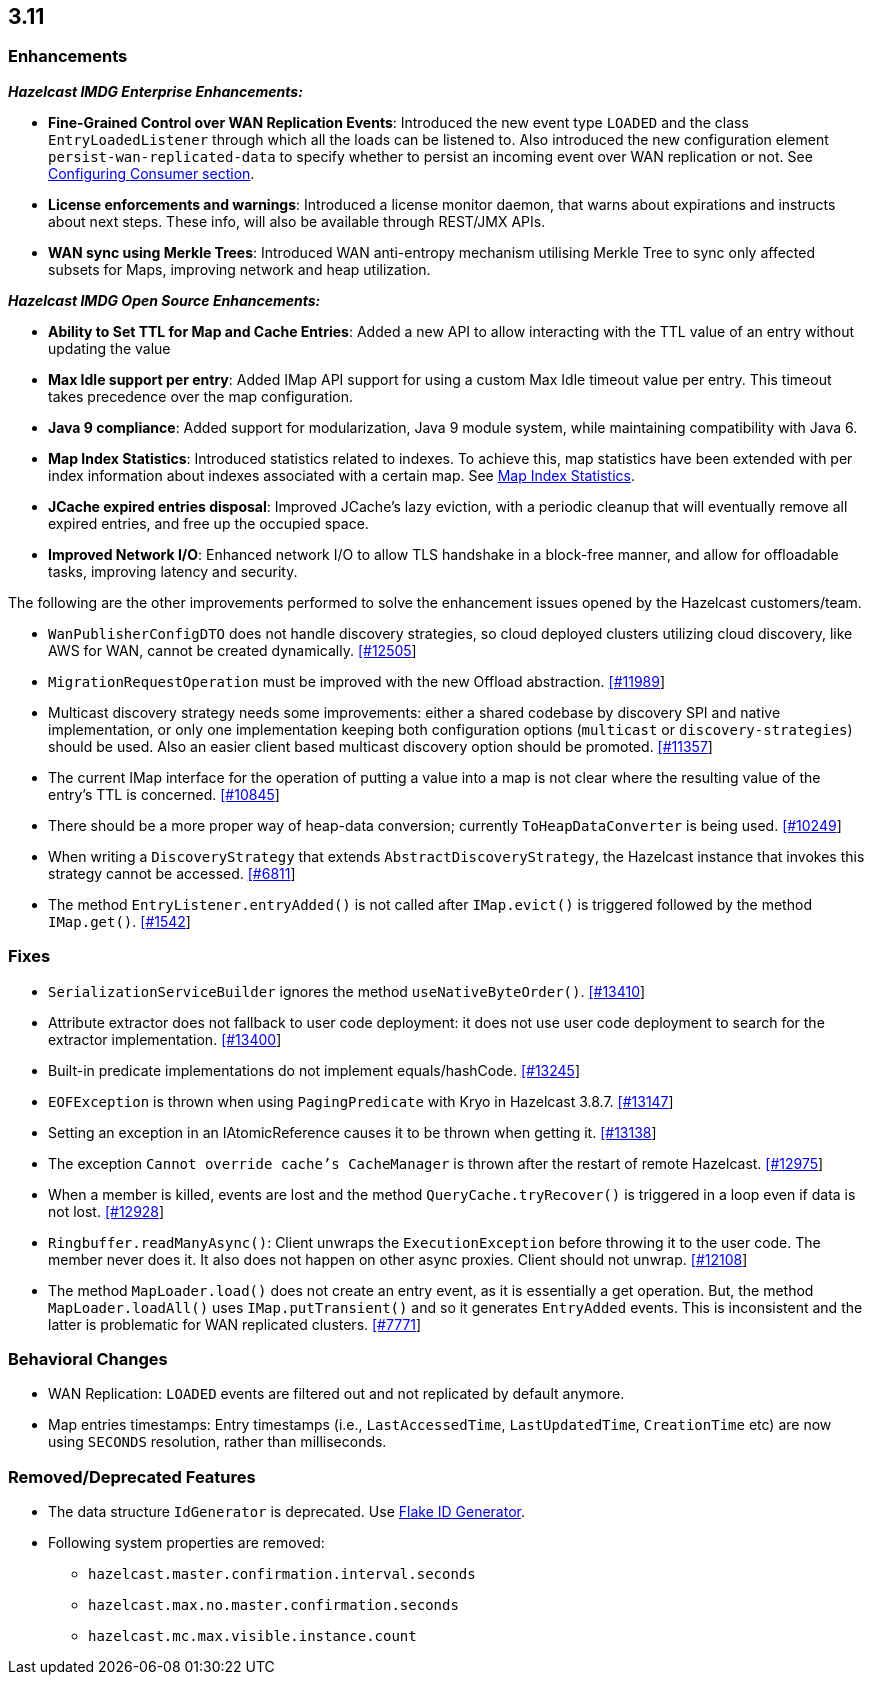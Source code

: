 

== 3.11


=== Enhancements

*_Hazelcast IMDG Enterprise Enhancements:_*



* **Fine-Grained Control over WAN Replication Events**: Introduced the new event type `LOADED` and the class `EntryLoadedListener` through which all the loads can be listened to. Also introduced the new configuration element `persist-wan-replicated-data` to specify whether to persist an incoming event over WAN replication or not. See http://docs.hazelcast.org/docs/3.11/manual/html-single/index.html#configuring-consumer[Configuring Consumer section].
* **License enforcements and warnings**: Introduced a license monitor daemon, that warns about expirations and instructs about next steps. These info, will also be available through REST/JMX APIs.
* **WAN sync using Merkle Trees**: Introduced WAN anti-entropy mechanism utilising Merkle Tree to sync only affected subsets for Maps, improving network and heap utilization.

*_Hazelcast IMDG Open Source Enhancements:_*

* **Ability to Set TTL for Map and Cache Entries**: Added a new API to allow interacting with the TTL value of an entry without updating the value
* **Max Idle support per entry**: Added IMap API support for using a custom Max Idle timeout value per entry. This timeout takes precedence over the map configuration.
* **Java 9 compliance**: Added support for modularization, Java 9 module system, while maintaining compatibility with Java 6.
* **Map Index Statistics**: Introduced statistics related to indexes. To achieve this, map statistics have been extended with per index information about indexes associated with a certain map. See http://docs.hazelcast.org/docs/3.11/manual/html-single/index.html#map-index-statistics[Map Index Statistics].
* **JCache expired entries disposal**: Improved JCache's lazy eviction, with a periodic cleanup that will eventually remove all expired entries, and free up the occupied space.
* **Improved Network I/O**: Enhanced network I/O to allow TLS handshake in a block-free manner, and allow for offloadable tasks, improving latency and security.

The following are the other improvements performed to solve the enhancement issues opened by the Hazelcast customers/team.

* `WanPublisherConfigDTO` does not handle discovery strategies, so cloud deployed clusters utilizing cloud discovery, like AWS for WAN, cannot be created dynamically. https://github.com/hazelcast/hazelcast/issues/12505[[#12505]]
* `MigrationRequestOperation` must be improved with the new Offload abstraction. https://github.com/hazelcast/hazelcast/issues/11989[[#11989]]
* Multicast discovery strategy needs some improvements: either a shared codebase by discovery SPI and native implementation, or only one implementation keeping both configuration options (`multicast` or `discovery-strategies`) should be used. Also an easier client based multicast discovery option should be promoted. https://github.com/hazelcast/hazelcast/issues/11357[[#11357]]
* The current IMap interface for the operation of putting a value into a map is not clear where the resulting value of the entry's TTL is concerned. https://github.com/hazelcast/hazelcast/issues/10845[[#10845]]
* There should be a more proper way of heap-data conversion; currently `ToHeapDataConverter` is being used. https://github.com/hazelcast/hazelcast/issues/10249[[#10249]]
* When writing a `DiscoveryStrategy` that extends `AbstractDiscoveryStrategy`, the Hazelcast instance that invokes this strategy cannot be accessed. https://github.com/hazelcast/hazelcast/issues/6811[[#6811]]
* The method `EntryListener.entryAdded()` is not called after `IMap.evict()` is triggered followed by the method `IMap.get()`. https://github.com/hazelcast/hazelcast/issues/1542[[#1542]]


=== Fixes

* `SerializationServiceBuilder` ignores the method `useNativeByteOrder()`. https://github.com/hazelcast/hazelcast/issues/13410[[#13410]]
* Attribute extractor does not fallback to user code deployment: it does not use user code deployment to search for the extractor implementation. https://github.com/hazelcast/hazelcast/issues/13400[[#13400]]
* Built-in predicate implementations do not implement equals/hashCode. https://github.com/hazelcast/hazelcast/issues/13245[[#13245]]
* `EOFException` is thrown when using `PagingPredicate` with Kryo in Hazelcast 3.8.7. https://github.com/hazelcast/hazelcast/issues/13147[[#13147]]
* Setting an exception in an IAtomicReference causes it to be thrown when getting it. https://github.com/hazelcast/hazelcast/issues/13138[[#13138]]
* The exception `Cannot override cache's CacheManager` is thrown after the restart of remote Hazelcast. https://github.com/hazelcast/hazelcast/issues/12975[[#12975]]
* When a member is killed, events are lost and the method `QueryCache.tryRecover()` is triggered in a loop even if data is not lost. https://github.com/hazelcast/hazelcast/issues/12928[[#12928]]
* `Ringbuffer.readManyAsync()`: Client unwraps the `ExecutionException` before throwing it to the user code. The member never does it. It also does not happen on other async proxies. Client should not unwrap. https://github.com/hazelcast/hazelcast/issues/12108[[#12108]]
* The method `MapLoader.load()` does not create an entry event, as it is essentially a get operation. But, the method `MapLoader.loadAll()` uses `IMap.putTransient()` and so it generates `EntryAdded` events. This is inconsistent and the latter is problematic for WAN replicated clusters. https://github.com/hazelcast/hazelcast/issues/7771[[#7771]]


=== Behavioral Changes

* WAN Replication: `LOADED` events are filtered out and not replicated by default anymore.
* Map entries timestamps: Entry timestamps (i.e., `LastAccessedTime`, `LastUpdatedTime`, `CreationTime` etc) are now using `SECONDS` resolution, rather than milliseconds.


=== Removed/Deprecated Features

* The data structure `IdGenerator` is deprecated. Use http://docs.hazelcast.org/docs/3.11/manual/html-single/index.html#flakeidgenerator[Flake ID Generator].
* Following system properties are removed:
** `hazelcast.master.confirmation.interval.seconds`
** `hazelcast.max.no.master.confirmation.seconds`
** `hazelcast.mc.max.visible.instance.count`
